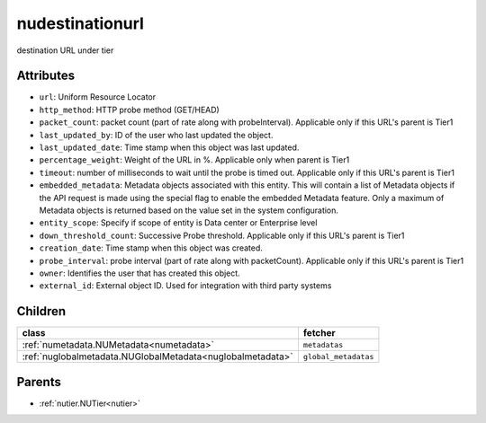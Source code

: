 .. _nudestinationurl:

nudestinationurl
===========================================

.. class:: nudestinationurl.NUDestinationurl(bambou.nurest_object.NUMetaRESTObject,):

destination URL under tier


Attributes
----------


- ``url``: Uniform Resource Locator

- ``http_method``: HTTP probe method (GET/HEAD)

- ``packet_count``: packet count (part of rate along with probeInterval). Applicable only if this URL's parent is Tier1

- ``last_updated_by``: ID of the user who last updated the object.

- ``last_updated_date``: Time stamp when this object was last updated.

- ``percentage_weight``: Weight of the URL in %. Applicable only when parent is Tier1

- ``timeout``: number of milliseconds to wait until the probe is timed out. Applicable only if this URL's parent is Tier1

- ``embedded_metadata``: Metadata objects associated with this entity. This will contain a list of Metadata objects if the API request is made using the special flag to enable the embedded Metadata feature. Only a maximum of Metadata objects is returned based on the value set in the system configuration.

- ``entity_scope``: Specify if scope of entity is Data center or Enterprise level

- ``down_threshold_count``: Successive Probe threshold. Applicable only if this URL's parent is Tier1

- ``creation_date``: Time stamp when this object was created.

- ``probe_interval``: probe interval (part of rate along with packetCount). Applicable only if this URL's parent is Tier1

- ``owner``: Identifies the user that has created this object.

- ``external_id``: External object ID. Used for integration with third party systems




Children
--------

================================================================================================================================================               ==========================================================================================
**class**                                                                                                                                                      **fetcher**

:ref:`numetadata.NUMetadata<numetadata>`                                                                                                                         ``metadatas`` 
:ref:`nuglobalmetadata.NUGlobalMetadata<nuglobalmetadata>`                                                                                                       ``global_metadatas`` 
================================================================================================================================================               ==========================================================================================



Parents
--------


- :ref:`nutier.NUTier<nutier>`

